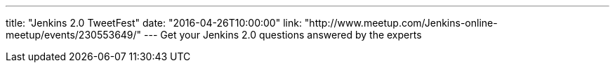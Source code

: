 ---
title: "Jenkins 2.0 TweetFest"
date: "2016-04-26T10:00:00"
link: "http://www.meetup.com/Jenkins-online-meetup/events/230553649/"
---
Get your Jenkins 2.0 questions answered by the experts
